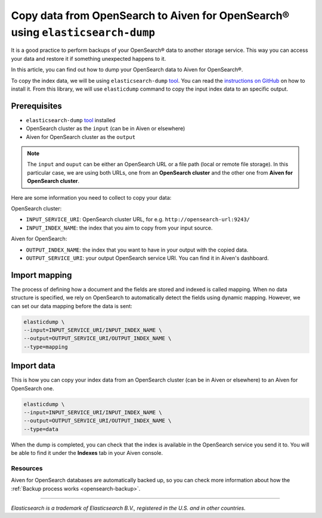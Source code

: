 Copy data from OpenSearch to Aiven for OpenSearch® using ``elasticsearch-dump``
===============================================================================

It is a good practice to perform backups of your OpenSearch® data to another storage service. This way you can access your data and restore it if something unexpected happens to it. 

In this article, you can find out how to dump your OpenSearch data to Aiven for OpenSearch®.

To copy the index data, we will be using ``elasticsearch-dump`` `tool <https://github.com/elasticsearch-dump/elasticsearch-dump>`__. You can read the `instructions on GitHub <https://github.com/elasticsearch-dump/elasticsearch-dump/blob/master/README.md>`_ on how to install it. From this library, we will use ``elasticdump`` command to copy the input index data to an specific output. 

.. _copy-data-from-os-to-os:

Prerequisites
~~~~~~~~~~~~~

* ``elasticsearch-dump`` `tool <https://github.com/elasticsearch-dump/elasticsearch-dump>`__ installed
* OpenSearch cluster as the ``input`` (can be in Aiven or elsewhere)
* Aiven for OpenSearch cluster as the ``output``

.. note::
    
    The ``input`` and ``ouput`` can be either an OpenSearch URL or a file path (local or remote file storage). In this particular case, we are using both URLs, one from an **OpenSearch cluster** and the other one from **Aiven for OpenSearch cluster**. 


Here are some information you need to collect to copy your data:

OpenSearch cluster:

* ``INPUT_SERVICE_URI``: OpenSearch cluster URL, for e.g. ``http://opensearch-url:9243/``
* ``INPUT_INDEX_NAME``: the index that you aim to copy from your input source.

Aiven for OpenSearch:

* ``OUTPUT_INDEX_NAME``: the index that you want to have in your output with the copied data.
* ``OUTPUT_SERVICE_URI``: your output OpenSearch service URI. You can find it in Aiven's dashboard.

Import mapping
~~~~~~~~~~~~~~

The process of defining how a document and the fields are stored and indexed is called mapping. When no data structure is specified, we rely on OpenSearch to automatically detect the fields using dynamic mapping. However, we can set our data mapping before the data is sent:

.. code-block:: shell

    elasticdump \
    --input=INPUT_SERVICE_URI/INPUT_INDEX_NAME \
    --output=OUTPUT_SERVICE_URI/OUTPUT_INDEX_NAME \
    --type=mapping


Import data 
~~~~~~~~~~~

This is how you can copy your index data from an OpenSearch cluster (can be in Aiven or elsewhere) to an Aiven for OpenSearch one.

.. code-block:: shell

    elasticdump \
    --input=INPUT_SERVICE_URI/INPUT_INDEX_NAME \
    --output=OUTPUT_SERVICE_URI/OUTPUT_INDEX_NAME \
    --type=data

When the dump is completed, you can check that the index is available in the OpenSearch service you send it to. You will be able to find it under the **Indexes** tab in your Aiven console.

Resources
---------

Aiven for OpenSearch databases are automatically backed up, so you can check more information about how the :ref:`Backup process works <opensearch-backup>`.

-------

.. We don't directly reference Elasticsearch itself, but we do use the term
   "elasticsearch" so it is probably polite to include the following
   disclaimer

*Elasticsearch is a trademark of Elasticsearch B.V., registered in the U.S. and in other countries.*
